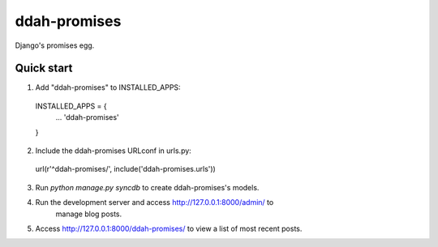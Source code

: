 =============
ddah-promises
=============

Django's promises egg.

Quick start
-----------

1. Add "ddah-promises" to INSTALLED_APPS:
  INSTALLED_APPS = {
    ...
    'ddah-promises'
  }

2. Include the ddah-promises URLconf in urls.py:
  url(r'^ddah-promises/', include('ddah-promises.urls'))

3. Run `python manage.py syncdb` to create ddah-promises's models.

4. Run the development server and access http://127.0.0.1:8000/admin/ to
    manage blog posts.

5. Access http://127.0.0.1:8000/ddah-promises/ to view a list of most recent posts.